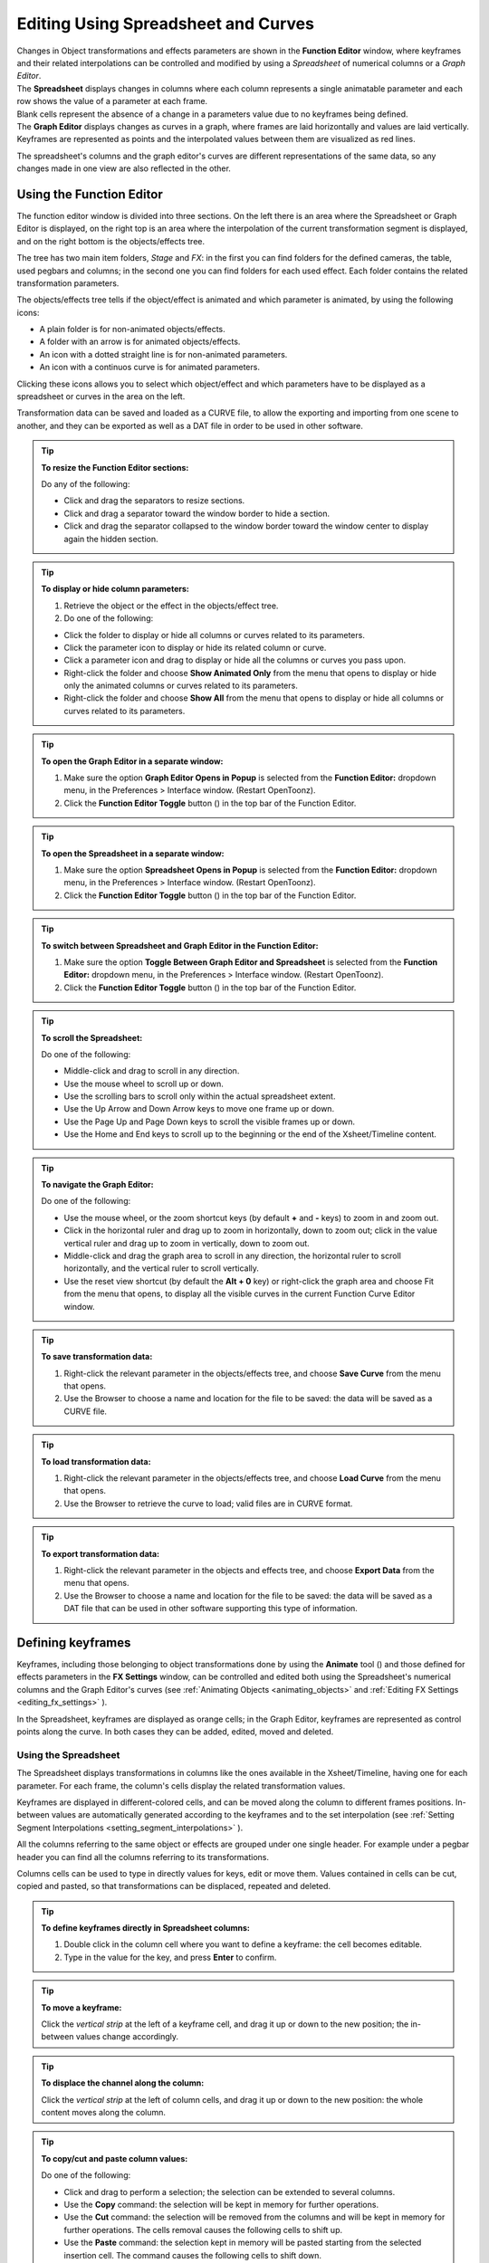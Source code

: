 .. _editing_curves_and_numerical_columns:

Editing Using Spreadsheet and Curves
====================================

| Changes in Object transformations and effects parameters are shown in the **Function Editor** window, where keyframes and their related interpolations can be controlled and modified by using a *Spreadsheet* of numerical columns or a *Graph Editor*.

| The **Spreadsheet** displays changes in columns where each column represents a single animatable parameter and each row shows the value of a parameter at each frame.
| Blank cells represent the absence of a change in a parameters value due to no keyframes being defined.

| The **Graph Editor** displays changes as curves in a graph, where frames are laid horizontally and values are laid vertically.
| Keyframes are represented as points and the interpolated values between them are visualized as red lines.

The spreadsheet's columns and the graph editor's curves are different representations of the same data, so any changes made in one view are also reflected in the other.


.. _using_the_function_editor:

Using the Function Editor
-------------------------
 
|function_editor_1|

The function editor window is divided into three sections. On the left there is an area where the Spreadsheet or Graph Editor is displayed, on the right top is an area where the interpolation of the current transformation segment is displayed, and on the right bottom is the objects/effects tree.

The tree has two main item folders, *Stage* and *FX*: in the first you can find folders for the defined cameras, the table, used pegbars and columns; in the second one you can find folders for each used effect. Each folder contains the related transformation parameters.

The objects/effects tree tells if the object/effect is animated and which parameter is animated, by using the following icons:

- A plain folder is for non-animated objects/effects.

- A folder with an arrow is for animated objects/effects.

- An icon with a dotted straight line is for non-animated parameters.

- An icon with a continuos curve is for animated parameters.

Clicking these icons allows you to select which object/effect and which parameters have to be displayed as a spreadsheet or curves in the area on the left.

Transformation data can be saved and loaded as a CURVE file, to allow the exporting and importing from one scene to another, and they can be exported as well as a DAT file in order to be used in other software.

.. tip:: **To resize the Function Editor sections:**

    Do any of the following:

    - Click and drag the separators to resize sections. 

    - Click and drag a separator toward the window border to hide a section.

    - Click and drag the separator collapsed to the window border toward the window center to display again the hidden section.

.. tip:: **To display or hide column parameters:**

    1. Retrieve the object or the effect in the objects/effect tree.

    2. Do one of the following:

    - Click the folder to display or hide all columns or curves related to its parameters.

    - Click the parameter icon to display or hide its related column or curve.

    - Click a parameter icon and drag to display or hide all the columns or curves you pass upon.

    - Right-click the folder and choose **Show Animated Only** from the menu that opens to display or hide only the animated columns or curves related to its parameters.

    - Right-click the folder and choose **Show All** from the menu that opens to display or hide all columns or curves related to its parameters.

.. tip:: **To open the Graph Editor in a separate window:**

    1. Make sure the option **Graph Editor Opens in Popup** is selected from the **Function Editor:** dropdown menu, in the Preferences > Interface window. (Restart OpenToonz).
    
    2. Click the **Function Editor Toggle** button (|schematic|) in the top bar of the Function Editor.

.. tip:: **To open the Spreadsheet in a separate window:**

    1. Make sure the option **Spreadsheet Opens in Popup** is selected from the **Function Editor:** dropdown menu, in the Preferences > Interface window. (Restart OpenToonz).
    
    2. Click the **Function Editor Toggle** button (|schematic|) in the top bar of the Function Editor.

.. tip:: **To switch between Spreadsheet and Graph Editor in the Function Editor:**

    1. Make sure the option **Toggle Between Graph Editor and Spreadsheet** is selected from the **Function Editor:** dropdown menu, in the Preferences > Interface window. (Restart OpenToonz).
    
    2. Click the **Function Editor Toggle** button (|schematic|) in the top bar of the Function Editor.

.. tip:: **To scroll the Spreadsheet:**

    Do one of the following:

    - Middle-click and drag to scroll in any direction.

    - Use the mouse wheel to scroll up or down.

    - Use the scrolling bars to scroll only within the actual spreadsheet extent.

    - Use the Up Arrow and Down Arrow keys to move one frame up or down.

    - Use the Page Up and Page Down keys to scroll the visible frames up or down.

    - Use the Home and End keys to scroll up to the beginning or the end of the Xsheet/Timeline content.


.. tip:: **To navigate the Graph Editor:**

    Do one of the following:

    - Use the mouse wheel, or the zoom shortcut keys (by default **+** and **-** keys) to zoom in and zoom out.

    - Click in the horizontal ruler and drag up to zoom in horizontally, down to zoom out; click in the value vertical ruler and drag up to zoom in vertically, down to zoom out.

    - Middle-click and drag the graph area to scroll in any direction, the horizontal ruler to scroll horizontally, and the vertical ruler to scroll vertically.

    - Use the reset view shortcut (by default the **Alt + 0** key) or right-click the graph area and choose Fit from the menu that opens, to display all the visible curves in the current Function Curve Editor window.

.. tip:: **To save transformation data:**

    1. Right-click the relevant parameter in the objects/effects tree, and choose **Save Curve** from the menu that opens.

    2. Use the Browser to choose a name and location for the file to be saved: the data will be saved as a CURVE file.

.. tip:: **To load transformation data:**

    1. Right-click the relevant parameter in the objects/effects tree, and choose **Load Curve** from the menu that opens.

    2. Use the Browser to retrieve the curve to load; valid files are in CURVE format.

.. tip:: **To export transformation data:**

    1. Right-click the relevant parameter in the objects and effects tree, and choose **Export Data** from the menu that opens. 

    2. Use the Browser to choose a name and location for the file to be saved: the data will be saved as a DAT file that can be used in other software supporting this type of information.


.. _defining_key_values:

Defining keyframes
-------------------
Keyframes, including those belonging to object transformations done by using the **Animate** tool (|animate|) and those defined for effects parameters in the **FX Settings** window, can be controlled and edited both using the Spreadsheet's numerical columns and the Graph Editor's curves (see :ref:`Animating Objects <animating_objects>` and :ref:`Editing FX Settings <editing_fx_settings>`  ). 

In the Spreadsheet, keyframes are displayed as orange cells; in the Graph Editor, keyframes are represented as control points along the curve. In both cases they can be added, edited, moved and deleted.


.. _using_numerical_columns:

Using the Spreadsheet
'''''''''''''''''''''

|function_editor_spreadsheet|

The Spreadsheet displays transformations in columns like the ones available in the Xsheet/Timeline, having one for each parameter. For each frame, the column's cells display the related transformation values.

Keyframes are displayed in different-colored cells, and can be moved along the column to different frames positions. In-between values are automatically generated according to the keyframes and to the set interpolation (see  :ref:`Setting Segment Interpolations <setting_segment_interpolations>`  ).

All the columns referring to the same object or effects are grouped under one single header. For example under a pegbar header you can find all the columns referring to its transformations. 

Columns cells can be used to type in directly values for keys, edit or move them. Values contained in cells can be cut, copied and pasted, so that transformations can be displaced, repeated and deleted. 

.. tip:: **To define keyframes directly in Spreadsheet columns:**

    1. Double click in the column cell where you want to define a keyframe: the cell becomes editable.

    2. Type in the value for the key, and press **Enter** to confirm.

.. tip:: **To move a keyframe:**

    Click the *vertical strip* at the left of a keyframe cell, and drag it up or down to the new position; the in-between values change accordingly.

.. tip:: **To displace the channel along the column:**

    Click the *vertical strip* at the left of column cells, and drag it up or down to the new position: the whole content moves along the column.

.. tip:: **To copy/cut and paste column values:**

    Do one of the following:

    - Click and drag to perform a selection; the selection can be extended to several columns.

    - Use the **Copy** command: the selection will be kept in memory for further operations.

    - Use the **Cut** command: the selection will be removed from the columns and will be kept in memory for further operations. The cells removal causes the following cells to shift up.

    - Use the **Paste** command: the selection kept in memory will be pasted starting from the selected insertion cell. The command causes the following cells to shift down.

    - Use the **Delete** command: selected cells will be deleted, causing the following cells to shift up.


.. _using_function_curves:

Using the Graph Editor
''''''''''''''''''''''

|function_editor_grapheditor|

The Graph Editor displays transformations as curves in a graph where *time* is laid horizontally, and parameter *values* are laid vertically. 

Curves are defined by control points representing keyframes. Points can be easily added by working directly in the graph or using the **Set Key** button (|key|) in the top bar of the **Function Editor**. 

Control points can also be selected in order to be edited, moved or deleted. 

The **Set Key** button (|key|) is either *grey* when no keyframe is defined for the current curve at the current frame, or *blue* when a keyframe is defined for the current curve at the current frame.

Frames and keyframes can be navigated by using the related buttons in the top bar of the editor. The **Next Key** (|next_key|) and **Previous Key** buttons (|prevkey|) are available only if more than one keyframe is defined. 

.. tip:: **To set the current curve:**

    Do one of the following:

    - Click the related parameter name in the objects/effects tree.

    - Display the curve in the Graph Editor, then click to select it.

.. tip:: **To set the current frame:**

    Do one of the following:

    - Click in the frame horizontal ruler to set a position for the current frame marker.

    - Click and drag the current frame marker in a horizontal direction.

    - Type the frame number in the **Frame** text box, or use the **Next Frame** and **Previous Frame** buttons available in the top bar of the editor.

    - Move the current frame cursor in the Xsheet/Timeline.

    - Use the frame bar or the playback buttons in the bottom bar of the main viewer.

.. tip:: **To add a keyframe:**

    Do one of the following:

    - Click the **Set Key** button (|key|) to add a keyframe at the current frame.

    - Type a value in the **Value** text box to add a key point at the current frame.

    - Right-click and choose **Set Key** from the menu that opens.

    - **Ctrl-click** (PC) or **Cmd-click** (Mac) the curve where you want to add the keyframe point to it.

.. tip:: **To remove a keyframe:**

    Do one of the following:

    - Select the keyframe to remove and choose Edit > **Delete**.

    - Set the current frame where a keyframe is and click the **Set Key** button (|key|).

.. tip:: **To select keyframes:**

    Do one of the following:

    - Click to select a keyframe.

    - Shift-click to add a keyframe to or remove it from the selection.

    - Click and drag to select all of the keyframes that are in the area you define.

.. tip:: **To select curve segments:**

    Select the segment or the control points at the ends of the segment.

.. tip:: **To move the selection:**

    Click and drag any of the selected control points.

.. tip:: **To edit curves:**

    Do one of the following:

    - Use the **Copy** command: the selected segments will be kept in memory for further operations.

    - Use the **Cut** command: the selected segments will be removed from the curve and will be kept in memory for further operations.

    - Use the **Paste** command: the segments kept in memory will be pasted starting from the selected keyframe, preserving any other previously defined keyframes not replaced by the new ones.

    - Use the **Delete** command: the selection will be deleted.

.. tip:: **To navigate keyframes for the current curve:**

    Use the **Next Key** (|next_key|) and **Previous Key** buttons (|prevkey|) available at the sides of the **Set Key** button.

.. tip:: **To cycle previously created keyframes:**

    Right-click the curve and choose **Activate Cycle** from the menu that opens.

.. tip:: **To disable the cycle:**

    Right-click the curve and choose **Deactivate Cycle** from the menu that opens.

.. note:: Only keyframes included in the selection are considered when performing copy, cut and paste operations.

.. note:: All the **Edit** menu commands are also available in the menu that opens when right-clicking in the Xsheet/Timeline cells.


.. _setting_segment_interpolations:

Setting Segment Interpolations
------------------------------
A transformation segment, that is to say the section between two keyframes, can have different interpolations affecting the way the value changes from one key to another. The set interpolation will be displayed graphically in the Graph Editor, and as a series of values, one for each frame, in the Spreadsheet.

Available interpolations are the following: **Linear**, **Speed In / Speed Out**, **Ease In / Ease Out**, **Ease In / Ease Out %**, **Exponential**, **Expression**, **File**, **Constant** and **Similar Shape**. The *default interpolation* can be set in the Preferences > Animation window, but the interpolation can be changed at any time in the interpolation area of the Function Editor, on the top right of the window.

In the same area it is also possible to define an interpolation **Step**, that is to say the number of frames for which the interpolation values have to be repeated, for instance to match a movement with an animation level exposed at a specific step. The default animation step can be set in the Preferences > Animation window.

.. tip:: **To set the type of interpolation for a segment in the Spreadsheet:**

    1. Move the current frame cursor to a frame belonging to a segment.

    2. Choose the interpolation from the option menu available in the **Interpolation:** area of the Function Editor.
    
    3. Click the **Apply** button to apply the desired change.

.. tip:: **To set the Step of the interpolation:**

    1. Specify the **Step** value in the interpolation area of the Function Editor.
    
    2. Click the **Apply** button to apply the desired change.

.. tip:: **To set the type of interpolation for a segment in the Graph Editor:**

    1. Set the segment by doing one of the following:

    - Click a segment to select it.

    - Move the **Current Frame Marker** to a frame belonging to a segment.

    2. Choose the interpolation from the dropdown menu available in the **Interpolation:** area of the Function Editor.
    
    3. Click the **Apply** button to apply the desired change.

    .. note:: The interpolation options are also available when right-clicking a segment.


.. _using_linear_interpolations:

Using Linear Interpolations
'''''''''''''''''''''''''''

|function_editor_iLinear|

When the interpolation is *Linear* the curve segment turns to a straight line and the speed of the transformation is constant.

.. tip:: **To set a Linear interpolation:**

    Do one of the following:

    - Choose **Linear** from the option menu available in the Interpolation area of the Function Editor and click the **Apply** button.

    - Right-click the curve segment you want to set the interpolation for, and choose **Linear Interpolation** from the menu that opens.


.. _using_speed_in_/_speed_out_interpolations:

Using Speed In / Speed Out Interpolations
'''''''''''''''''''''''''''''''''''''''''

|function_editor_iSpeed|

When the interpolation is Speed In / Speed Out, both control points at the ends of the segment have handles whose direction and length define the slope of the curve, therefore the speed of the transformation. The handles direction and length can be set by entering values in the Interpolation area of the Function Editor, or by dragging the handles themselves.

By default the handles are linked, making their degree of movement dependent on adjacent segments in order to define a smooth curve, but the link can be broken in order to move the handle freely. For example if subsequent segments have the Speed In / Speed Out interpolation, the handles of the shared points share the same direction, but breaking the link each handle can have a different direction. 

Handles can also be collapsed in control points in order to turn them into corner points; in this case to retrieve the handles it is possible to reset their length and direction.

.. tip:: **To set a Speed In / Speed Out interpolation:**

    Do one of the following:

    - Choose **Speed In / Speed Out** from the dropdown menu available in the Interpolation area of the Function Editor and click the **Apply** button.

    - Right-click the curve segment you want to set the interpolation for, and choose **Speed In / Speed Out Interpolation** from the menu that opens.

.. tip:: **To set the speed of the interpolation:**

    1. Select the keyframe at the beginning or at the end of the curve segment you want to edit, or the curve segment itself.

    2. Set the slope of the curve after or before the keyframe by doing one of the following:

    - Enter the **Speed In** and **Speed Out** direction and length values in the Interpolation area of the Function Editor and click the **Apply** button.

    - Click and drag the end of the handles to move them freely.

    - **Shift-click** and drag the end of the handles to move them with a constraint in the horizontal or vertical direction.

.. tip:: **To move a control point handle free from the adjacent segments:**

    Right-click the control point and choose **Unlink Handles** from the menu that opens.

.. tip:: **To link back handles to adjacent segments:**

    Right-click the control point and choose **Link Handles** from the menu that opens.

.. tip:: **To turn a control point into a corner point:**

    1. Select the control point.

    2. Move the handle ends to the control point, in order to collapse them.

.. tip:: **To retrieve handles from a corner point:**

    Right-click the control point and choose **Reset Handles** from the menu that opens.


.. _using_ease_in_/_ease_out_interpolations:

Using Ease In / Ease Out Interpolations
'''''''''''''''''''''''''''''''''''''''

|function_editor_iEase|

When the interpolation is Ease In / Ease Out, the segment is divided into three sections by two vertical lines: the first section is an acceleration, the second is at constant speed, the third is a deceleration. The duration in frames of each section can be set by entering values in the Interpolation area of the Function Editor, or by dragging the vertical lines available on the segment.

.. tip:: **To set an Ease In / Ease Out interpolation:**

    Do one of the following:

    - Choose **Ease In / Ease Out** from the dropdown menu available in the Interpolation area of the Function Editor and click the **Apply** button.

    - Right-click the curve segment you want to set the transformation for, and choose **Ease In / Ease Out Interpolation** from the menu that opens.

.. tip:: **To set the Ease In / Ease Out of the interpolation:**

    1. Select the keyframe before or after the Ease In / Ease Out curve segment you want to edit, or the curve segment itself.

    2. Do one of the following:

    - Enter the **Ease In** and **Ease Out** values in the Interpolation area of the Function Editor and click the **Apply** button.

    - Move the vertical line setting the Ease In or Ease Out section of the segment, to change the curve after or before the key point.


.. _using_ease_in_/_ease_out_%_interpolations:

Using Ease In / Ease Out % Interpolations
'''''''''''''''''''''''''''''''''''''''''

|function_editor_iEasePer|

The Ease In / Ease Out % interpolation is similar to the Ease In / Ease Out one, but the Ease In and Ease Out sections of the segments are expressed as a percentage of the segment frame duration.

.. tip:: **To set an Ease In / Ease Out % interpolation:**

    Do one of the following:

    - Choose **Ease In / Ease Out %** from the dropdown menu available in the Interpolation area of the Function Editor and click the **Apply** button.

    - Right-click the curve segment you want to set the transformation for, and choose **Ease In / Ease Out % Interpolation** from the menu that opens.

.. tip:: **To set the Ease In / Ease Out % of the interpolation:**

    1. Select the keyframe before or after the Ease In / Ease Out curve segment you want to edit, or the curve segment itself.

    2. Do one of the following:

    - Enter the **Ease In** and **Ease Out** values in the Interpolation area of the Function Editor and click the **Apply** button.

    - Move the vertical line setting the Ease In or Ease Out section of the curve segment, to change the curve after or before the key point.


.. _using_exponential_interpolations:

Using Exponential Interpolations
''''''''''''''''''''''''''''''''

|function_editor_iExpon|

When the interpolation is **Exponential** the curve segment turns to a curve that continually becomes steeper, because of that, the higher the frame, the faster the related value grows. Only positive values are significant for this interpolation.

.. tip:: **To set an Exponential interpolation:**

    Do one of the following:

    - Choose **Exponential** from the dropdown menu available in the Interpolation area of the Function Editor and click the **Apply** button.

    - Right-click the curve segment you want to set the transformation for, and choose **Exponential Interpolation** from the menu that opens.


.. _using_interpolations_based_on_expressions:

Using Interpolations Based on Expressions
'''''''''''''''''''''''''''''''''''''''''

|function_editor_iExpres|

When the interpolation is defined by an Expression, the segment values come from a *mathematical formula* that can be typed by using algebra notations. In this case the keyframes at both ends of the segment may change as well, according to the typed expression.

While typing the expression, if the syntax is recognized, a menu automatically opens suggesting you the possible terms: from the menu you can select the term both to display in a tooltip box its correct syntax, and to insert it in the expression.

As soon as terms are recognized, different colors are used to highlight them: **operators and functions** are displayed in *dark blue*, **variables** in *light blue*, **constants** in *green*. When the expression is entered, any **syntax error** will be displayed in *red*.

The **Unit** used for the function is displayed in a box next to the expression; in case the unit refers to a movement, the default unit can be changed, and the values will be automatically converted to the default one.

Apart from the standard operators and functions, some variables and predefined functions can also be used in expressions. 

Supported terms are the following:

===============================  ==============================================================================  
**Operators**                                                                                                    
===============================  ==============================================================================  
``+`` , ``-`` , ``*`` , ``/``                                                                                    
``%``                            Modulus: ``10%6=4`` .                                                           
``^``                            Exponentiation: ``a^2``  means ``a*a`` ; ``a^0.5``  is square root of ``a`` .   
===============================  ==============================================================================  



==========================================  ==========================================================================================================================================================================================  ========================================================================================================================================  
**Functions**                                                                                                                                                                                                                           
==========================================  ==========================================================================================================================================================================================  ========================================================================================================================================  
``sin(), cos(), tan(), atan(), atan2()``    Angles are expressed in degrees.                                                                                                                                                            
``sinh()`` , ``cosh()`` , ``tanh()``        Hyperbolic functions.                                                                                                                                                                       
``log()`` , ``exp()``                                                                                                                                                                                                                   
``floor(value)``                            The greatest whole number less or equal than ``value`` .                                                                                                                                    
``ceiling(value)``                          The smallest whole number less or equal than ``value`` .                                                                                                                                    
``round(value)``                            The integer closest to ``value`` .                                                                                                                                                          
``abs()``                                   Absolute value: ``abs(a)``  is ``a``  without the sign.                                                                                                                                     
``sign(value)``                             Returns 0 if ``value``  is 0; -1 if negative; 1 if positive.                                                                                                                                
``sqrt(value)``                             Returns square root of ``value`` .                                                                                                                                                          
``min(a,b,c,...)``                          Returns argument with minimum value.                                                                                                                                                        
``max(a,b,c,...)``                          Returns argument with maximum value.                                                                                                                                                        
``clamp(value,min,max)``, ``crop(value,min,max)``                                                                                                                                                                     Returns ``min``  if ``value``  is less than ``min`` ; ``max``  if ``value``  is greater than ``max`` ; otherwise it returns ``value`` .   
``step(value,min)``                         Returns 0 if ``value``  is less than ``min`` , otherwise it returns 1.                                                                                                                      
``smoothstep(value,min,max)``               Returns 0 if ``value``  is less than ``min`` , 1 if ``value``  is greater than or equal to ``max`` , and perform a smooth interpolation between 0 and 1 in interval ``min``  to ``max`` .   
==========================================  ==========================================================================================================================================================================================  ========================================================================================================================================  



======================  ===============  
**Logical Operators**                    
======================  ===============  
``<``                   Less             
``<=``                  Less or equal.   
``>``                   More             
``>=``                  More or equal.   
``==``                  Equal.           
``!=``                  Not equal.       
======================  ===============  



======================  =====  
**Boolean Operators**          
======================  =====  
``&&``                  And.   
``||``                  Or.    
``!``                   Not.   
======================  =====  



========================================  ==============================================================================================  
**Conditional Expression**                                                                                                                
========================================  ==============================================================================================  
``(logical_expression)?value1:value2``    If ``logical_expression``  is true, it returns ``value1`` , otherwise it returns ``value2`` .   
========================================  ==============================================================================================  



====================  ==============================================================================================  
**Variables**                                                                                                         
====================  ==============================================================================================  
``t``                 Ranges from 0.0 to 1.0 along the transition allowing position/lenght-independent transitions.   
``f`` , ``frame``     The current frame number.                                                                       
``r`` , ``rframe``    It is relative to the transition.                                                               
====================  ==============================================================================================  



=================  ================  
**Constants**                        
=================  ================  
``pi``             3.141593...       
numeric constant   E.g. 1, 2, 4.3.   
=================  ================  



===============================================================================================  ==========================================================================================================================================================================  
**Predefined Functions**                                                                                                                                                                                                                                                     
===============================================================================================  ==========================================================================================================================================================================  
``cycle(period)``                                                                                Cycles the transition of the ``period``  previous frames.                                                                                                                   
``pulse(pos)`` , ``bump(pos)`` , ``pulse(pos,length)`` , ``bump(pos,length)``                    Generates a bump ranging from 0.0 to 1.0 set at position ``pos`` , with a different breadth depending on the ``length``  of the bump itself.                                
``random``                                                                                       Generates random sequences between 0.0 and 1.0.                                                                                                                             
``random(max)``                                                                                  Generates a random number between 0.0 and ``max`` .                                                                                                                         
``random(min,max)``                                                                              Generates a random number between ``min``  and ``max`` .                                                                                                                    
``random_s(seed)``                                                                               Works like random, but allows the user to specify the ``seed``  to modify the value of the ``random``  function.                                                            
``random_s(seed,max)``                                                                           Like above, with ``max``  as the maximum value of the transition.                                                                                                           
``random_s(seed,min,max)``                                                                       Like above, with ``min``  and ``max``  as the minimum and maximum values of the transition.                                                                                 
``saw(length)`` , ``saw(length,height)`` , ``sawtooth(length)`` , ``sawtooth(length,height)``    Generates a periodic sawtooth shaped curve according to the ``length``  and ``height``  values; if ``height``  is not expressed it is assumed to be equal to ``length`` .   
``wave(length)``                                                                                 The same as ``sin(f*2*pi/length)`` .                                                                                                                                        
===============================================================================================  ==========================================================================================================================================================================  



.. note:: The predefined function ``saw`` , ``wave``  and ``pulse``  use implicitly a variable independent from the frame number. You can provide explicitly a variable using the form: fun (var; argument...).

.. tip:: **To set an interpolation based on an Expression:**

    Do one of the following:

    - Choose **Expression** from the dropdown menu available in the Interpolation area of the Function Editor and click the **Apply** button.

    - Right-click the curve segment you want to set the transformation for, and choose **Expression Interpolation** from the menu that opens.

.. tip:: **To set the expression:**

    1. Type the expression in the Interpolation area of the Function Editor. As you type, if the syntax is recognized, a menu automatically opens suggesting you the possible terms.

    2. Press **Enter** to submit the expression and check its syntax.

    3. If the expression refers to a movement, change the unit if needed.
    
    4. Press the **Apply** button to apply the desired change.

.. tip:: **To select a suggested term:**

    Do one of the following:

    - Use the **Up Arrow** and **Down Arrow** keys to select the term in the menu that opens, then press **Enter**.

    - Click the term in the menu that opens.

    .. note:: When selecting a term with the Arrow keys a tooltip box displays the term correct syntax.


.. _using_transformation_references:

Using Transformation References
~~~~~~~~~~~~~~~~~~~~~~~~~~~~~~~
It is possible to use in expressions references to any *object*, *effect* or *Plastic vertex* transformation. In this way, expressions can be used to create relationships between different transformations belonging to different items that can be of any of the aforementioned types.

The syntax to create a reference to an object transformation is the following:

``object.transformation`` 

where ``object``  is the ID name of a *camera*, *column*, *pegbar* or the *table*, as can be read in the Stage and FX Schematic nodes' tooltips; and ``transformation`` can be any of its available transformations.

For example ``camera1.ns``  refers to the N/S position of the Camera1.

Supported terms are the following:

=========================  =============================  
**Objects**                                               
=========================  =============================  
``camn`` , ``cameran``     Refer to the camera ``n`` .    
``coln``                   Refers to the column ``n`` .   
``pegn`` , ``pegbarn`` ,   Refer to the pegbar ``n`` .        
``tab`` , ``table``        Refer to the table.            
=========================  =============================  



=====================================  ======================================================  
**Transformations**                                                                            
=====================================  ======================================================  
``ns`` , ``ew``                        Refer to the vertical and horizontal position.          
``path`` , ``pos``                     Refer to the position along the motion path.            
``rot``                                Refers to the rotation.                                 
``scale`` , ``scaleh`` , ``scalev``    Refer to the global, horizontal and vertical scaling.   
``shearh`` , ``shearv``                Refer to the horizontal and vertical shear.             
``z``                                  Refers to the position along the z axis.                
=====================================  ======================================================  


The syntax to create a reference to an effect transformation is the following:

``fx.name.parameter`` 

where ``name``  is the ID name of an *effect*, as can be read in the FX Schematic nodes' tooltips, and ``parameter`` is any of the available effect parameters. 

When an effect parameter has multiple sub-parameters, for example the Center parameter has X and Y sub-parameters, the syntax has to be the following:

``fx.name.parameter.subparameter`` 

where ``name``  can be any used effect, ``parameter``  the main effect parameter, and ``subparameter``  is the effect sub-parameter.

For example ``fx.blur2.value``  refers to the Value parameter of the effect Blur2; ``fx.raylit1.center.x``  refers to the X sub-parameter of the Center parameter of the effect Raylit1.

.. note:: If the effect parameter name consists of several words, they have to be typed in expressions without blank spaces.


The syntax to create a reference to a Plastic vertex transformation is the following:

``vertex(column_number, "vertex_name").parameter`` 

where ``column_number``  is the ID number of the *column* in which the referenced vertex exist, ``vertex_name``  is the exact name of the referenced Plastic vertex, and ``parameter``  is any of the available vertex parameters: ``angle``, ``distance`` or ``so``. 

See :ref:`Use Mathematical Expression in Plastic Animation <use_mathematical_expression_in_plastic_animation>` for further details on animating a Plastic mesh using expressions.


.. _using_interpolations_based_on_file_data:

Using Interpolations Based on File Data
'''''''''''''''''''''''''''''''''''''''

|function_editor_iFile|

When an interpolation is based on File data, the segment values are retrieved from the contents of a file. In this case the keyframes at both ends of the segment may change as well, according to the file data.

The file can be created by an external device or other applications, such as motion-control cameras or 3D software; supported file formats are BAT, DAT, RTF and TXT.

The value for each frame is taken from the file content, that must consist of a series of numbers listed in several lines. 

In case the file contains several values in each line, it is possible to define which value in each line has to be used by specifying a column number. For example, if you have a file like this:

100, 200, 300

101, 201, 301

102, 202, 302

the value 2 will cause 200, 201, 202 to be loaded.

The unit used for the data is displayed in a box next to the file path; in case the unit refers to a movement, the default unit can be changed, and the values will be automatically converted to the default one.

.. tip:: **To set an interpolation based on File data:**

    Do one of the following:

    - Choose **File** from the option menu available in the Interpolation area of the Function Editor and click the **Apply** button.

    - Right-click the curve segment you want to set the transformation for, and choose **File Interpolation** from the menu that opens.

.. tip:: **To set the File information:**

    1. Type in the **File Path** field, or use the browser button, to set the path to the data file.

    2. Specify which value in each line has to be used by specifying the **Column** number.

    3. If the File data refers to a movement, change the unit if needed.

.. note:: If in the Browser you choose any project default folder, in the path field the full path will be replaced by the related default folder alias (see  :ref:`Project Default Folders <project_default_folders>`  ).


.. _using_constant_interpolations:

Using Constant Interpolations
'''''''''''''''''''''''''''''

|function_editor_iConst|

When an interpolation is **Constant**, the segment values are always equal to the value of the first key defining the segment.

.. tip:: **To set a Constant interpolation:**

    Do one of the following:

    - Choose **Constant** from the option menu available in the Interpolation area of the Function Editor and click the **Apply** button.

    - Right-click the curve segment you want to set the interpolation for, and choose **Constant Interpolation** from the menu that opens.


.. _using_interpolations_based_on_similar_shapes:

Using Interpolations Based on Similar Shapes
''''''''''''''''''''''''''''''''''''''''''''

|function_editor_iSimilar|

When the interpolation is based on a Similar Shape, the segment values changes according to the shape of the curve you specify as reference (see  :ref:`Using Transformation References <using_transformation_references>`  ). As soon as the interpolation is set, whenever the reference curve is edited, the segment will change accordingly.

This interpolation proves useful when you want to control at once several curves: if all of them share the same reference curve, by modifying the reference curve you will modify automatically all the curves referring to it.

It is also possible to set a **Frame Offset** value so that the interpolation will refer not to the same frame range of the reference curve, but to a different one.

.. tip:: **To set an interpolation based on a Similar Shape:**

    Do one of the following:

    - Choose **Similar Shape** from the option menu available in the Interpolation area of the Function Editor and click the **Apply** button.

    - Right-click the curve segment you want to set the transformation for, and choose **Similar Shape Interpolation** from the menu that opens.

.. tip:: **To set the reference curve:**

    1. Set the **Reference Curve:** in the Interpolation area of the Function Editor by typing the reference to an object or an effect transformation by using the appropriate syntax (see  :ref:`Using Transformation References <using_transformation_references>`  ). 

    2. Set a **Frame Offset** in the Interpolation area of the Function Editor if you want the interpolation to refer not to the same frame range of the reference curve, but to a different one.
    
    3. Click the **Apply** button to apply the desired change.


.. _controlling_several_function_curves_at_the_same_time:

Controlling Several Function Curves at the Same Time
----------------------------------------------------
It's possible to control the keys and the interpolations of all the function curves visualized in the Function Editor by using widgets available in a horizontal strip at the top of the **Graph Editor** area, below the frame ruler.

This allows you to define keys and control the interpolation speed for different curves at the same time, such as a camera truck and pan, or an effect animation and a pegbar movement.

With respect to keys, a keyframe is visible in the strip for each keyframe defined for any curve visible in the Graph Editor; a line connects the keyframes for all the frames where there is an animation going on. The strip keyframe can be moved, automatically moving the keyframes it refers to; in case the strip keyframe refers to keyframes at the same frame in several curves, all the keyframes will move along. 

With respect to interpolation, if all the visible curves have a key at the same specific frame, and the segment on the side of the key has the same **Ease In / Ease Out** value or the same **Speed In / Speed Out** horizontal component, a marker will be visible in the strip on the side of the strip keyframes. The marker shaped as an *opening square bracket* is for the segment to the right of the keyframe, the one shaped like a *closing square bracket* is for the segment on the left of the keyframe. The markers can be moved, automatically changing the **Ease In / Ease Out** or the **Speed In / Speed Out** values of all the segments they refer to. 

.. tip:: **To set which curves have to be controlled:**

    Display the curves in the Graph Editor (see  :ref:`Using the Graph Editor <using_function_curves>`  ). 

.. tip:: **To add a keyframe:**

    Ctrl-click (PC) or Cmd-click (Mac) the frame ruler where you want to add the keyframe: a keyframe will be added to all the visible curves.

.. tip:: **To move a keyframe:**

    Click and drag the strip keyframe: all the keyframes it refers to will move along.

.. tip:: **To control the speed of the interpolation:**

    Move the markers visible on the sides of the strip keyframes.






.. |function_editor_1| image:: /_static/function_editor/function_editor_1.png
.. |function_editor_spreadsheet| image:: /_static/function_editor/function_editor_spreadsheet.png
.. |function_editor_grapheditor| image:: /_static/function_editor/function_editor_grapheditor.png
.. |function_editor_iLinear| image:: /_static/function_editor/function_editor_iLinear.png
.. |function_editor_iSpeed| image:: /_static/function_editor/function_editor_iSpeed.png
.. |function_editor_iEase| image:: /_static/function_editor/function_editor_iEase.png
.. |function_editor_iEasePer| image:: /_static/function_editor/function_editor_iEasePer.png
.. |function_editor_iExpon| image:: /_static/function_editor/function_editor_iExpon.png
.. |function_editor_iExpres| image:: /_static/function_editor/function_editor_iExpres.png
.. |function_editor_iFile| image:: /_static/function_editor/function_editor_iFile.png
.. |function_editor_iConst| image:: /_static/function_editor/function_editor_iConst.png
.. |function_editor_iSimilar| image:: /_static/function_editor/function_editor_iSimilar.png
.. |animate| image:: /_static/function_editor/animate.png
.. |key| image:: /_static/function_editor/key.png
.. |next_key| image:: /_static/function_editor/next_key.png
.. |prevkey| image:: /_static/function_editor/prevkey.png
.. |schematic| image:: /_static/function_editor/schematic.png
